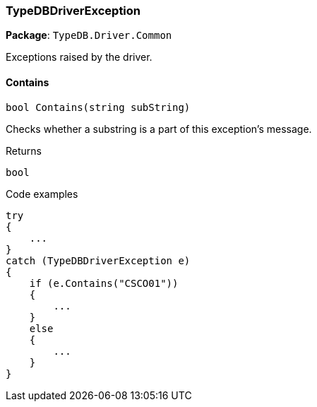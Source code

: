 [#_TypeDBDriverException]
=== TypeDBDriverException

*Package*: `TypeDB.Driver.Common`



Exceptions raised by the driver.

// tag::methods[]
[#_bool_TypeDB_Driver_Common_TypeDBDriverException_Contains___string_subString_]
==== Contains

[source,cs]
----
bool Contains(string subString)
----



Checks whether a substring is a part of this exception's message.


[caption=""]
.Returns
`bool`

[caption=""]
.Code examples
[source,cs]
----
try
{
    ...
}
catch (TypeDBDriverException e)
{
    if (e.Contains("CSCO01"))
    {
        ...
    }
    else
    {
        ...
    }
}
----

// end::methods[]

